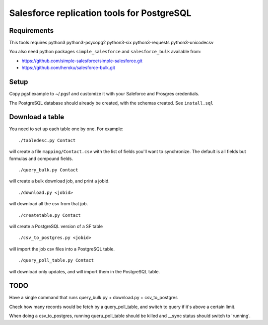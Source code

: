 ===========================================
Salesforce replication tools for PostgreSQL
===========================================

Requirements
============

This tools requires
python3 python3-psycopg2 python3-six python3-requests python3-unicodecsv

You also need python packages ``simple_salesforce`` and ``salesforce_bulk`` available from:

- https://github.com/simple-salesforce/simple-salesforce.git
- https://github.com/heroku/salesforce-bulk.git

Setup
=====

Copy pgsf.example to ~/.pgsf and customize it with your Saleforce and Prosgres credentials.

The PostgreSQL database should already be created, with the schemas created. See ``install.sql``

Download a table
================

You need to set up each table one by one. For example::

   ./tabledesc.py Contact

will create a file ``mapping/Contact.csv`` with the list of fields you'll want to synchronize. The default is all fields but formulas and compound fields.


::

   ./query_bulk.py Contact

will create a bulk download job, and print a jobid.

::

   ./download.py <jobid>

will download all the csv from that job.

::

   ./createtable.py Contact

will create a PostgreSQL version of a SF table

::

   ./csv_to_postgres.py <jobid>

will import the job csv files into a PostgreSQL table.

::

   ./query_poll_table.py Contact

will download only updates, and will import them in the PostgreSQL table.


TODO
====

Have a single command that runs query_bulk.py + download.py + csv_to_postgres

Check how many records would be fetch by a query_poll_table, and switch to query if it's above a certain limit.

When doing a csv_to_postgres, running queru_poll_table should be killed and __sync status should switch to 'running'.

